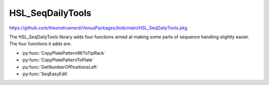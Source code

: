 HSL_SeqDailyTools
=======================================================

https://github.com/theonetruenerd/VenusPackages/blob/main/HSL_SeqDailyTools.pkg 

The HSL_SeqDailyTools library adds four functions aimed at making some parts of sequence handling slightly easier. The four functions it adds are:

- :py:func:`CopyPlatePattern96ToTipRack`
- :py:func:`CopyPlatePatternToPlate`
- :py:func:`GetNumberOfPositionsLeft`
- :py:func:`SeqEasyEdit`

.. py:function:: CopyPlatePattern96ToTipRack(sequence plateSource, sequence tipRack)

  This function copies the sequence pattern on a 96 well plate and applies it to a tip rack. It is used to ensure that the 96 head only picks up tips in the wells that the plate is going to be interacting with.

  :params plateSource: The sequence pattern on the plate to be copied
  :params tipRack: The sequence of the tip rack which will have the template applied to it
  :type plateSource: Sequence
  :type tipRack: Sequence
  :return: None
  :rtype: N/A

.. py:function:: CopyPlatePatternToPlate(sequence plateSource, sequence plateTarget)

  This function copies the pattern of wells from one plate to another plate. It is useful when a plate is being moved around on deck, or when reagents are being pipetted from one plate into the same locations on another plate.

  :params plateSource: The sequence pattern from the plate to be copied
  :params plateTarget: The sequence of the second plate which is having the template applied to it
  :type plateSource: Sequence
  :type plateTarget: Sequence
  :return: None
  :rtype: N/A

.. py:function:: GetNumberOfPositionsLeft(sequence seq, variable numberOfPositionsLeft)

  This function calculates the number of positions left in a sequence

  :params seq: The sequence which is being checked
  :params numberOfPositionsLeft: The output value of how many positions are left in the sequence
  :type seq: Sequence
  :type numberOfPositionsLeft: Variable
  :return: None  
  :rtype: N/A

.. py:function:: SeqEasyEdit(sequence seq, variable timeout, variable dialog_title, variable dialog_msg, device ML_STAR)

  This function is a simplified version of SeqEdit, with only the parameters that are regularly used. It opens a dialog box from which the user can edit whichever sequence is specified in the input.

  :params seq: The sequence which is being edited
  :params timeout: How long the dialog window will stay open by itself before it closes and continues the method without editing the sequence
  :params dialog_title: The title of the dialog window which pops up
  :params dialog_message: The text within the dialog window which pops up
  :params ML_STAR: The device used. Should be ML_STAR from the dropdown
  :type seq: Sequence
  :type timeout: Variable
  :type dialog_title: Variable
  :type dialog_message: Variable
  :type ML_STAR: Device
  :return: None
  :rtype: N/A
